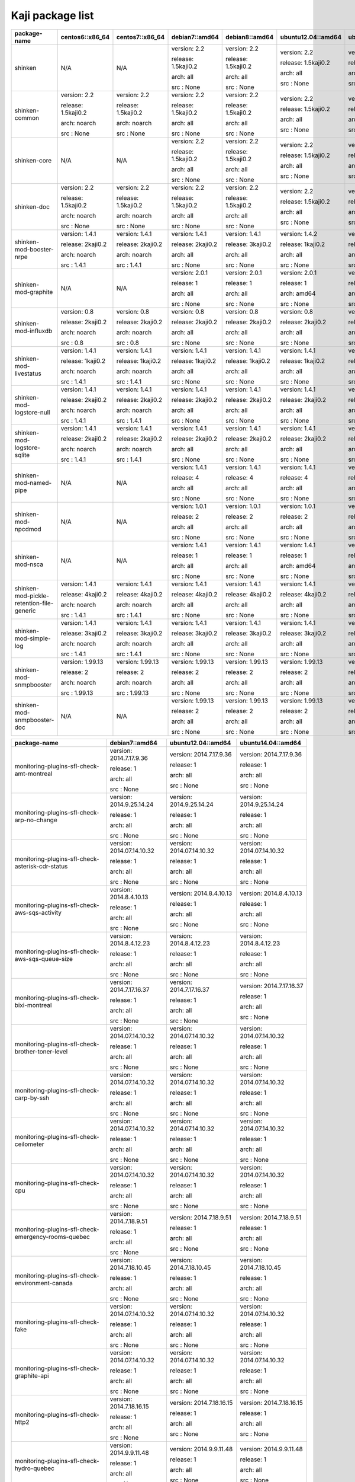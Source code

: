Kaji package list
=================



========================================= =================== =================== =================== =================== =================== ===================
package-name                              centos6::x86_64     centos7::x86_64     debian7::amd64      debian8::amd64      ubuntu12.04::amd64  ubuntu14.04::amd64 
========================================= =================== =================== =================== =================== =================== ===================
shinken                                   N/A                 N/A                 version: 2.2        version: 2.2        version: 2.2        version: 2.2       


                                                                                  release: 1.5kaji0.2 release: 1.5kaji0.2 release: 1.5kaji0.2 release: 1.5kaji0.2


                                                                                  arch: all           arch: all           arch: all           arch: all          


                                                                                  src : None          src : None          src : None          src : None         


shinken-common                            version: 2.2        version: 2.2        version: 2.2        version: 2.2        version: 2.2        version: 2.2       


                                          release: 1.5kaji0.2 release: 1.5kaji0.2 release: 1.5kaji0.2 release: 1.5kaji0.2 release: 1.5kaji0.2 release: 1.5kaji0.2


                                          arch: noarch        arch: noarch        arch: all           arch: all           arch: all           arch: all          


                                          src : None          src : None          src : None          src : None          src : None          src : None         


shinken-core                              N/A                 N/A                 version: 2.2        version: 2.2        version: 2.2        version: 2.2       


                                                                                  release: 1.5kaji0.2 release: 1.5kaji0.2 release: 1.5kaji0.2 release: 1.5kaji0.2


                                                                                  arch: all           arch: all           arch: all           arch: all          


                                                                                  src : None          src : None          src : None          src : None         


shinken-doc                               version: 2.2        version: 2.2        version: 2.2        version: 2.2        version: 2.2        version: 2.2       


                                          release: 1.5kaji0.2 release: 1.5kaji0.2 release: 1.5kaji0.2 release: 1.5kaji0.2 release: 1.5kaji0.2 release: 1.5kaji0.2


                                          arch: noarch        arch: noarch        arch: all           arch: all           arch: all           arch: all          


                                          src : None          src : None          src : None          src : None          src : None          src : None         


shinken-mod-booster-nrpe                  version: 1.4.1      version: 1.4.1      version: 1.4.1      version: 1.4.1      version: 1.4.2      version: 1.4.1     


                                          release: 2kaji0.2   release: 2kaji0.2   release: 2kaji0.2   release: 3kaji0.2   release: 1kaji0.2   release: 3kaji0.2  


                                          arch: noarch        arch: noarch        arch: all           arch: all           arch: all           arch: all          


                                          src : 1.4.1         src : 1.4.1         src : None          src : None          src : None          src : None         


shinken-mod-graphite                      N/A                 N/A                 version: 2.0.1      version: 2.0.1      version: 2.0.1      version: 2.0.1     


                                                                                  release: 1          release: 1          release: 1          release: 1         


                                                                                  arch: all           arch: all           arch: amd64         arch: all          


                                                                                  src : None          src : None          src : None          src : None         


shinken-mod-influxdb                      version: 0.8        version: 0.8        version: 0.8        version: 0.8        version: 0.8        version: 0.8       


                                          release: 2kaji0.2   release: 2kaji0.2   release: 2kaji0.2   release: 2kaji0.2   release: 2kaji0.2   release: 2kaji0.2  


                                          arch: noarch        arch: noarch        arch: all           arch: all           arch: all           arch: all          


                                          src : 0.8           src : 0.8           src : None          src : None          src : None          src : None         


shinken-mod-livestatus                    version: 1.4.1      version: 1.4.1      version: 1.4.1      version: 1.4.1      version: 1.4.1      version: 1.4.1     


                                          release: 1kaji0.2   release: 1kaji0.2   release: 1kaji0.2   release: 1kaji0.2   release: 1kaji0.2   release: 1kaji0.2  


                                          arch: noarch        arch: noarch        arch: all           arch: all           arch: all           arch: all          


                                          src : 1.4.1         src : 1.4.1         src : None          src : None          src : None          src : None         


shinken-mod-logstore-null                 version: 1.4.1      version: 1.4.1      version: 1.4.1      version: 1.4.1      version: 1.4.1      version: 1.4.1     


                                          release: 2kaji0.2   release: 2kaji0.2   release: 2kaji0.2   release: 2kaji0.2   release: 2kaji0.2   release: 2kaji0.2  


                                          arch: noarch        arch: noarch        arch: all           arch: all           arch: all           arch: all          


                                          src : 1.4.1         src : 1.4.1         src : None          src : None          src : None          src : None         


shinken-mod-logstore-sqlite               version: 1.4.1      version: 1.4.1      version: 1.4.1      version: 1.4.1      version: 1.4.1      version: 1.4.1     


                                          release: 2kaji0.2   release: 2kaji0.2   release: 2kaji0.2   release: 2kaji0.2   release: 2kaji0.2   release: 2kaji0.2  


                                          arch: noarch        arch: noarch        arch: all           arch: all           arch: all           arch: all          


                                          src : 1.4.1         src : 1.4.1         src : None          src : None          src : None          src : None         


shinken-mod-named-pipe                    N/A                 N/A                 version: 1.4.1      version: 1.4.1      version: 1.4.1      version: 1.4.1     


                                                                                  release: 4          release: 4          release: 4          release: 4         


                                                                                  arch: all           arch: all           arch: all           arch: all          


                                                                                  src : None          src : None          src : None          src : None         


shinken-mod-npcdmod                       N/A                 N/A                 version: 1.0.1      version: 1.0.1      version: 1.0.1      version: 1.0.1     


                                                                                  release: 2          release: 2          release: 2          release: 2         


                                                                                  arch: all           arch: all           arch: all           arch: all          


                                                                                  src : None          src : None          src : None          src : None         


shinken-mod-nsca                          N/A                 N/A                 version: 1.4.1      version: 1.4.1      version: 1.4.1      version: 1.4.1     


                                                                                  release: 1          release: 1          release: 1          release: 1         


                                                                                  arch: all           arch: all           arch: amd64         arch: all          


                                                                                  src : None          src : None          src : None          src : None         


shinken-mod-pickle-retention-file-generic version: 1.4.1      version: 1.4.1      version: 1.4.1      version: 1.4.1      version: 1.4.1      version: 1.4.1     


                                          release: 4kaji0.2   release: 4kaji0.2   release: 4kaji0.2   release: 4kaji0.2   release: 4kaji0.2   release: 4kaji0.2  


                                          arch: noarch        arch: noarch        arch: all           arch: all           arch: all           arch: all          


                                          src : 1.4.1         src : 1.4.1         src : None          src : None          src : None          src : None         


shinken-mod-simple-log                    version: 1.4.1      version: 1.4.1      version: 1.4.1      version: 1.4.1      version: 1.4.1      version: 1.4.1     


                                          release: 3kaji0.2   release: 3kaji0.2   release: 3kaji0.2   release: 3kaji0.2   release: 3kaji0.2   release: 3kaji0.2  


                                          arch: noarch        arch: noarch        arch: all           arch: all           arch: all           arch: all          


                                          src : 1.4.1         src : 1.4.1         src : None          src : None          src : None          src : None         


shinken-mod-snmpbooster                   version: 1.99.13    version: 1.99.13    version: 1.99.13    version: 1.99.13    version: 1.99.13    version: 1.99.13   


                                          release: 2          release: 2          release: 2          release: 2          release: 2          release: 2         


                                          arch: noarch        arch: noarch        arch: all           arch: all           arch: all           arch: all          


                                          src : 1.99.13       src : 1.99.13       src : None          src : None          src : None          src : None         


shinken-mod-snmpbooster-doc               N/A                 N/A                 version: 1.99.13    version: 1.99.13    version: 1.99.13    version: 1.99.13   


                                                                                  release: 2          release: 2          release: 2          release: 2         


                                                                                  arch: all           arch: all           arch: all           arch: all          


                                                                                  src : None          src : None          src : None          src : None         


========================================= =================== =================== =================== =================== =================== ===================



=================================================== ========================= ========================= =========================
package-name                                        debian7::amd64            ubuntu12.04::amd64        ubuntu14.04::amd64       
=================================================== ========================= ========================= =========================
monitoring-plugins-sfl-check-amt-montreal           version: 2014.7.17.9.36   version: 2014.7.17.9.36   version: 2014.7.17.9.36  


                                                    release: 1                release: 1                release: 1               


                                                    arch: all                 arch: all                 arch: all                


                                                    src : None                src : None                src : None               


monitoring-plugins-sfl-check-arp-no-change          version: 2014.9.25.14.24  version: 2014.9.25.14.24  version: 2014.9.25.14.24 


                                                    release: 1                release: 1                release: 1               


                                                    arch: all                 arch: all                 arch: all                


                                                    src : None                src : None                src : None               


monitoring-plugins-sfl-check-asterisk-cdr-status    version: 2014.07.14.10.32 version: 2014.07.14.10.32 version: 2014.07.14.10.32


                                                    release: 1                release: 1                release: 1               


                                                    arch: all                 arch: all                 arch: all                


                                                    src : None                src : None                src : None               


monitoring-plugins-sfl-check-aws-sqs-activity       version: 2014.8.4.10.13   version: 2014.8.4.10.13   version: 2014.8.4.10.13  


                                                    release: 1                release: 1                release: 1               


                                                    arch: all                 arch: all                 arch: all                


                                                    src : None                src : None                src : None               


monitoring-plugins-sfl-check-aws-sqs-queue-size     version: 2014.8.4.12.23   version: 2014.8.4.12.23   version: 2014.8.4.12.23  


                                                    release: 1                release: 1                release: 1               


                                                    arch: all                 arch: all                 arch: all                


                                                    src : None                src : None                src : None               


monitoring-plugins-sfl-check-bixi-montreal          version: 2014.7.17.16.37  version: 2014.7.17.16.37  version: 2014.7.17.16.37 


                                                    release: 1                release: 1                release: 1               


                                                    arch: all                 arch: all                 arch: all                


                                                    src : None                src : None                src : None               


monitoring-plugins-sfl-check-brother-toner-level    version: 2014.07.14.10.32 version: 2014.07.14.10.32 version: 2014.07.14.10.32


                                                    release: 1                release: 1                release: 1               


                                                    arch: all                 arch: all                 arch: all                


                                                    src : None                src : None                src : None               


monitoring-plugins-sfl-check-carp-by-ssh            version: 2014.07.14.10.32 version: 2014.07.14.10.32 version: 2014.07.14.10.32


                                                    release: 1                release: 1                release: 1               


                                                    arch: all                 arch: all                 arch: all                


                                                    src : None                src : None                src : None               


monitoring-plugins-sfl-check-ceilometer             version: 2014.07.14.10.32 version: 2014.07.14.10.32 version: 2014.07.14.10.32


                                                    release: 1                release: 1                release: 1               


                                                    arch: all                 arch: all                 arch: all                


                                                    src : None                src : None                src : None               


monitoring-plugins-sfl-check-cpu                    version: 2014.07.14.10.32 version: 2014.07.14.10.32 version: 2014.07.14.10.32


                                                    release: 1                release: 1                release: 1               


                                                    arch: all                 arch: all                 arch: all                


                                                    src : None                src : None                src : None               


monitoring-plugins-sfl-check-emergency-rooms-quebec version: 2014.7.18.9.51   version: 2014.7.18.9.51   version: 2014.7.18.9.51  


                                                    release: 1                release: 1                release: 1               


                                                    arch: all                 arch: all                 arch: all                


                                                    src : None                src : None                src : None               


monitoring-plugins-sfl-check-environment-canada     version: 2014.7.18.10.45  version: 2014.7.18.10.45  version: 2014.7.18.10.45 


                                                    release: 1                release: 1                release: 1               


                                                    arch: all                 arch: all                 arch: all                


                                                    src : None                src : None                src : None               


monitoring-plugins-sfl-check-fake                   version: 2014.07.14.10.32 version: 2014.07.14.10.32 version: 2014.07.14.10.32


                                                    release: 1                release: 1                release: 1               


                                                    arch: all                 arch: all                 arch: all                


                                                    src : None                src : None                src : None               


monitoring-plugins-sfl-check-graphite-api           version: 2014.07.14.10.32 version: 2014.07.14.10.32 version: 2014.07.14.10.32


                                                    release: 1                release: 1                release: 1               


                                                    arch: all                 arch: all                 arch: all                


                                                    src : None                src : None                src : None               


monitoring-plugins-sfl-check-http2                  version: 2014.7.18.16.15  version: 2014.7.18.16.15  version: 2014.7.18.16.15 


                                                    release: 1                release: 1                release: 1               


                                                    arch: all                 arch: all                 arch: all                


                                                    src : None                src : None                src : None               


monitoring-plugins-sfl-check-hydro-quebec           version: 2014.9.9.11.48   version: 2014.9.9.11.48   version: 2014.9.9.11.48  


                                                    release: 1                release: 1                release: 1               


                                                    arch: all                 arch: all                 arch: all                


                                                    src : None                src : None                src : None               


monitoring-plugins-sfl-check-json-by-ec2-tags       version: 2014.8.1.14.51   version: 2014.8.1.14.51   version: 2014.8.1.14.51  


                                                    release: 1                release: 1                release: 1               


                                                    arch: all                 arch: all                 arch: all                


                                                    src : None                src : None                src : None               


monitoring-plugins-sfl-check-libvirt-stats          version: 2014.07.14.10.32 version: 2014.07.14.10.32 version: 2014.07.14.10.32


                                                    release: 1                release: 1                release: 1               


                                                    arch: all                 arch: all                 arch: all                


                                                    src : None                src : None                src : None               


monitoring-plugins-sfl-check-linux-bandwidth        version: 2014.11.4.9.42   version: 2014.11.4.9.42   version: 2014.11.4.9.42  


                                                    release: 1                release: 1                release: 1               


                                                    arch: all                 arch: all                 arch: all                


                                                    src : None                src : None                src : None               


monitoring-plugins-sfl-check-linux-traffic          version: 2014.07.14.10.32 version: 2014.07.14.10.32 version: 2014.07.14.10.32


                                                    release: 1                release: 1                release: 1               


                                                    arch: all                 arch: all                 arch: all                


                                                    src : None                src : None                src : None               


monitoring-plugins-sfl-check-mem                    version: 2014.07.14.10.32 version: 2014.07.14.10.32 version: 2014.07.14.10.32


                                                    release: 1                release: 1                release: 1               


                                                    arch: all                 arch: all                 arch: all                


                                                    src : None                src : None                src : None               


monitoring-plugins-sfl-check-mpt-status             version: 2014.07.14.10.32 version: 2014.07.14.10.32 version: 2014.07.14.10.32


                                                    release: 1                release: 1                release: 1               


                                                    arch: all                 arch: all                 arch: all                


                                                    src : None                src : None                src : None               


monitoring-plugins-sfl-check-openbsd-sysstats-byssh version: 2014.07.14.10.32 version: 2014.07.14.10.32 version: 2014.07.14.10.32


                                                    release: 1                release: 1                release: 1               


                                                    arch: all                 arch: all                 arch: all                


                                                    src : None                src : None                src : None               


monitoring-plugins-sfl-check-openerp                version: 2014.07.14.10.32 version: 2014.07.14.10.32 version: 2014.07.14.10.32


                                                    release: 1                release: 1                release: 1               


                                                    arch: all                 arch: all                 arch: all                


                                                    src : None                src : None                src : None               


monitoring-plugins-sfl-check-poller2livestatus      version: 2014.07.14.10.32 version: 2014.07.14.10.32 version: 2014.07.14.10.32


                                                    release: 1                release: 1                release: 1               


                                                    arch: all                 arch: all                 arch: all                


                                                    src : None                src : None                src : None               


monitoring-plugins-sfl-check-postgresql-lag         version: 2014.11.14.17.3  version: 2014.11.14.17.3  version: 2014.11.14.17.3 


                                                    release: 1                release: 1                release: 1               


                                                    arch: all                 arch: all                 arch: all                


                                                    src : None                src : None                src : None               


monitoring-plugins-sfl-check-printer-hp-2600n       version: 2014.07.14.10.32 version: 2014.07.14.10.32 version: 2014.07.14.10.32


                                                    release: 1                release: 1                release: 1               


                                                    arch: all                 arch: all                 arch: all                


                                                    src : None                src : None                src : None               


monitoring-plugins-sfl-check-quebecrencontrescom    version: 2014.7.18.12.24  version: 2014.7.18.12.24  version: 2014.7.18.12.24 


                                                    release: 1                release: 1                release: 1               


                                                    arch: all                 arch: all                 arch: all                


                                                    src : None                src : None                src : None               


monitoring-plugins-sfl-check-rancid                 version: 2014.07.14.10.32 version: 2014.07.14.10.32 version: 2014.07.14.10.32


                                                    release: 1                release: 1                release: 1               


                                                    arch: all                 arch: all                 arch: all                


                                                    src : None                src : None                src : None               


monitoring-plugins-sfl-check-reactionner-health     version: 2014.07.14.10.32 version: 2014.07.14.10.32 version: 2014.07.14.10.32


                                                    release: 1                release: 1                release: 1               


                                                    arch: all                 arch: all                 arch: all                


                                                    src : None                src : None                src : None               


monitoring-plugins-sfl-check-redis                  version: 2014.10.30.10.42 version: 2014.10.30.10.42 version: 2014.10.30.10.42


                                                    release: 1                release: 1                release: 1               


                                                    arch: all                 arch: all                 arch: all                


                                                    src : None                src : None                src : None               


monitoring-plugins-sfl-check-reseaucontactcom       version: 2014.7.18.14.29  version: 2014.7.18.14.29  version: 2014.7.18.14.29 


                                                    release: 1                release: 1                release: 1               


                                                    arch: all                 arch: all                 arch: all                


                                                    src : None                src : None                src : None               


monitoring-plugins-sfl-check-samba                  version: 2014.07.14.10.32 version: 2014.07.14.10.32 version: 2014.07.14.10.32


                                                    release: 1                release: 1                release: 1               


                                                    arch: all                 arch: all                 arch: all                


                                                    src : None                src : None                src : None               


monitoring-plugins-sfl-check-selenium               version: 2014.8.1.10.36   version: 2014.8.1.10.36   version: 2014.8.1.10.36  


                                                    release: 1                release: 1                release: 1               


                                                    arch: all                 arch: all                 arch: all                


                                                    src : None                src : None                src : None               


monitoring-plugins-sfl-check-site-health            version: 2014.07.14.10.32 version: 2014.07.14.10.32 version: 2014.07.14.10.32


                                                    release: 1                release: 1                release: 1               


                                                    arch: all                 arch: all                 arch: all                


                                                    src : None                src : None                src : None               


monitoring-plugins-sfl-check-smtp-success-ratio     version: 2014.07.14.10.32 version: 2014.07.14.10.32 version: 2014.07.14.10.32


                                                    release: 1                release: 1                release: 1               


                                                    arch: all                 arch: all                 arch: all                


                                                    src : None                src : None                src : None               


monitoring-plugins-sfl-check-snmp-interface         version: 2014.11.17.11.1  version: 2014.11.17.11.1  version: 2014.11.17.11.1 


                                                    release: 1                release: 1                release: 1               


                                                    arch: all                 arch: all                 arch: all                


                                                    src : None                src : None                src : None               


monitoring-plugins-sfl-check-spa2102                version: 2014.07.14.10.32 version: 2014.07.14.10.32 version: 2014.07.14.10.32


                                                    release: 1                release: 1                release: 1               


                                                    arch: all                 arch: all                 arch: all                


                                                    src : None                src : None                src : None               


monitoring-plugins-sfl-check-stm-metro-montreal     version: 2014.7.18.11.16  version: 2014.7.18.11.16  version: 2014.7.18.11.16 


                                                    release: 1                release: 1                release: 1               


                                                    arch: all                 arch: all                 arch: all                


                                                    src : None                src : None                src : None               


monitoring-plugins-sfl-check-tripplite-ups          version: 2014.07.14.10.32 version: 2014.07.14.10.32 version: 2014.07.14.10.32


                                                    release: 1                release: 1                release: 1               


                                                    arch: all                 arch: all                 arch: all                


                                                    src : None                src : None                src : None               


monitoring-plugins-sfl-check-wanpipe                version: 2014.07.14.10.32 version: 2014.07.14.10.32 version: 2014.07.14.10.32


                                                    release: 1                release: 1                release: 1               


                                                    arch: all                 arch: all                 arch: all                


                                                    src : None                src : None                src : None               


monitoring-plugins-sfl-check-x224                   version: 2014.9.17.10.45  version: 2014.9.17.10.45  version: 2014.9.17.10.45 


                                                    release: 1                release: 1                release: 1               


                                                    arch: all                 arch: all                 arch: all                


                                                    src : None                src : None                src : None               


=================================================== ========================= ========================= =========================



============================================== ======================== ========================= ========================= =========================
package-name                                   centos7::x86_64          debian7::amd64            ubuntu12.04::amd64        ubuntu14.04::amd64       
============================================== ======================== ========================= ========================= =========================
monitoring-packs-sfl-generic-carbon-tcp        N/A                      version: 2014.07.15.10.11 version: 2014.07.15.10.11 version: 2014.07.15.10.11


                                                                        release: 1                release: 1                release: 1               


                                                                        arch: all                 arch: all                 arch: all                


                                                                        src : None                src : None                src : None               


monitoring-packs-sfl-generic-dhcp              N/A                      version: 2014.07.15.10.15 version: 2014.07.15.10.15 version: 2014.07.15.10.15


                                                                        release: 1                release: 1                release: 1               


                                                                        arch: all                 arch: all                 arch: all                


                                                                        src : None                src : None                src : None               


monitoring-packs-sfl-generic-dns               N/A                      version: 2014.07.15.10.15 version: 2014.07.15.10.15 version: 2014.07.15.10.15


                                                                        release: 1                release: 1                release: 1               


                                                                        arch: all                 arch: all                 arch: all                


                                                                        src : None                src : None                src : None               


monitoring-packs-sfl-generic-graphite-http     N/A                      version: 2014.07.15.10.15 version: 2014.07.15.10.15 version: 2014.07.15.10.15


                                                                        release: 1                release: 1                release: 1               


                                                                        arch: all                 arch: all                 arch: all                


                                                                        src : None                src : None                src : None               


monitoring-packs-sfl-generic-host              N/A                      version: 2014.07.15.10.15 version: 2014.07.15.10.15 version: 2014.07.15.10.15


                                                                        release: 1                release: 1                release: 1               


                                                                        arch: all                 arch: all                 arch: all                


                                                                        src : None                src : None                src : None               


monitoring-packs-sfl-generic-ldap              N/A                      version: 2014.07.15.10.15 version: 2014.07.15.10.15 version: 2014.07.15.10.15


                                                                        release: 1                release: 1                release: 1               


                                                                        arch: all                 arch: all                 arch: all                


                                                                        src : None                src : None                src : None               


monitoring-packs-sfl-generic-mongodb           N/A                      version: 2014.07.15.10.15 version: 2014.07.15.10.15 version: 2014.07.15.10.15


                                                                        release: 1                release: 1                release: 1               


                                                                        arch: all                 arch: all                 arch: all                


                                                                        src : None                src : None                src : None               


monitoring-packs-sfl-generic-multisite-http    N/A                      version: 2014.07.15.10.15 version: 2014.07.15.10.15 version: 2014.07.15.10.15


                                                                        release: 1                release: 1                release: 1               


                                                                        arch: all                 arch: all                 arch: all                


                                                                        src : None                src : None                src : None               


monitoring-packs-sfl-generic-radius            N/A                      version: 2014.07.15.10.15 version: 2014.07.15.10.15 version: 2014.07.15.10.15


                                                                        release: 1                release: 1                release: 1               


                                                                        arch: all                 arch: all                 arch: all                


                                                                        src : None                src : None                src : None               


monitoring-packs-sfl-generic-repodeb-http      N/A                      version: 2014.07.15.10.15 version: 2014.07.15.10.15 version: 2014.07.15.10.15


                                                                        release: 1                release: 1                release: 1               


                                                                        arch: all                 arch: all                 arch: all                


                                                                        src : None                src : None                src : None               


monitoring-packs-sfl-generic-saltmaster-tcp    N/A                      version: 2014.07.15.10.15 version: 2014.07.15.10.15 version: 2014.07.15.10.15


                                                                        release: 1                release: 1                release: 1               


                                                                        arch: all                 arch: all                 arch: all                


                                                                        src : None                src : None                src : None               


monitoring-packs-sfl-generic-smb               N/A                      version: 2014.07.15.10.15 version: 2014.07.15.10.15 version: 2014.07.15.10.15


                                                                        release: 1                release: 1                release: 1               


                                                                        arch: all                 arch: all                 arch: all                


                                                                        src : None                src : None                src : None               


monitoring-packs-sfl-generic-splunk-http       N/A                      version: 2014.07.15.10.15 version: 2014.07.15.10.15 version: 2014.07.15.10.15


                                                                        release: 1                release: 1                release: 1               


                                                                        arch: all                 arch: all                 arch: all                


                                                                        src : None                src : None                src : None               


monitoring-packs-sfl-generic-ssh               N/A                      version: 2014.07.15.10.15 version: 2014.07.15.10.15 version: 2014.07.15.10.15


                                                                        release: 1                release: 1                release: 1               


                                                                        arch: all                 arch: all                 arch: all                


                                                                        src : None                src : None                src : None               


monitoring-packs-sfl-linux-ntp-collectd        version: 2015.2.19.17.22 version: 2014.07.15.10.15 version: 2014.07.15.10.15 version: 2014.07.15.10.15


                                               release: 1               release: 1                release: 1                release: 1               


                                               arch: x86_64             arch: all                 arch: all                 arch: all                


                                               src : 2015.2.19.17.22    src : None                src : None                src : None               


monitoring-packs-sfl-linux-radius-collectd     N/A                      version: 2014.07.15.10.15 version: 2014.07.15.10.15 version: 2014.07.15.10.15


                                                                        release: 1                release: 1                release: 1               


                                                                        arch: all                 arch: all                 arch: all                


                                                                        src : None                src : None                src : None               


monitoring-packs-sfl-linux-saltmaster-collectd N/A                      version: 2014.07.15.10.15 version: 2014.07.15.10.15 version: 2014.07.15.10.15


                                                                        release: 1                release: 1                release: 1               


                                                                        arch: all                 arch: all                 arch: all                


                                                                        src : None                src : None                src : None               


monitoring-packs-sfl-linux-saltminion-collectd N/A                      version: 2014.07.15.10.15 version: 2014.07.15.10.15 version: 2014.07.15.10.15


                                                                        release: 1                release: 1                release: 1               


                                                                        arch: all                 arch: all                 arch: all                


                                                                        src : None                src : None                src : None               


monitoring-packs-sfl-linux-system-collectd     N/A                      version: 2014.07.15.10.15 version: 2014.07.15.10.15 version: 2014.07.15.10.15


                                                                        release: 1                release: 1                release: 1               


                                                                        arch: all                 arch: all                 arch: all                


                                                                        src : None                src : None                src : None               


monitoring-packs-sfl-linux-system-nrpe         N/A                      version: 2014.10.05.10.15 version: 2014.10.05.10.15 version: 2014.10.05.10.15


                                                                        release: 1                release: 1                release: 1               


                                                                        arch: all                 arch: all                 arch: all                


                                                                        src : None                src : None                src : None               


monitoring-packs-sfl-vmware-system-https       N/A                      version: 2014.07.15.10.15 version: 2014.07.15.10.15 version: 2014.07.15.10.15


                                                                        release: 1                release: 1                release: 1               


                                                                        arch: all                 arch: all                 arch: all                


                                                                        src : None                src : None                src : None               


monitoring-packs-sfl-windows-ad-collectd       N/A                      version: 2014.07.15.10.15 version: 2014.07.15.10.15 version: 2014.07.15.10.15


                                                                        release: 1                release: 1                release: 1               


                                                                        arch: all                 arch: all                 arch: all                


                                                                        src : None                src : None                src : None               


monitoring-packs-sfl-windows-mssql             N/A                      version: 2014.07.15.10.15 version: 2014.07.15.10.15 version: 2014.07.15.10.15


                                                                        release: 1                release: 1                release: 1               


                                                                        arch: all                 arch: all                 arch: all                


                                                                        src : None                src : None                src : None               


monitoring-packs-sfl-windows-rdp               N/A                      version: 2014.07.15.10.15 version: 2014.07.15.10.15 version: 2014.07.15.10.15


                                                                        release: 1                release: 1                release: 1               


                                                                        arch: all                 arch: all                 arch: all                


                                                                        src : None                src : None                src : None               


monitoring-packs-sfl-windows-sophos-collectd   N/A                      version: 2014.07.15.10.15 version: 2014.07.15.10.15 version: 2014.07.15.10.15


                                                                        release: 1                release: 1                release: 1               


                                                                        arch: all                 arch: all                 arch: all                


                                                                        src : None                src : None                src : None               


monitoring-packs-sfl-windows-sophos-mssql      N/A                      version: 2014.07.15.10.15 version: 2014.07.15.10.15 version: 2014.07.15.10.15


                                                                        release: 1                release: 1                release: 1               


                                                                        arch: all                 arch: all                 arch: all                


                                                                        src : None                src : None                src : None               


monitoring-packs-sfl-windows-system-collectd   N/A                      version: 2014.07.15.10.15 version: 2014.07.15.10.15 version: 2014.07.15.10.15


                                                                        release: 1                release: 1                release: 1               


                                                                        arch: all                 arch: all                 arch: all                


                                                                        src : None                src : None                src : None               


============================================== ======================== ========================= ========================= =========================



===================== ================= ================= ============================ ================== ============================
package-name          centos6::x86_64   centos7::x86_64   debian7::amd64               ubuntu12.04::amd64 ubuntu14.04::amd64          
===================== ================= ================= ============================ ================== ============================
adagios               version: 1.6.1    version: 1.6.1    version: 1.6.1               version: 1.6.1     version: 1.6.1              


                      release: 2kaji0.2 release: 2kaji0.2 release: 2kaji0.2            release: 2kaji0.2  release: 2kaji0.2           


                      arch: noarch      arch: noarch      arch: all                    arch: all          arch: all                   


                      src : 1.6.1       src : 1.6.1       src : None                   src : None         src : None                  


grafana               version: 1.9.0    version: 1.9.0    version: 1.9.0               version: 1.9.0     version: 1.9.0              


                      release: 1kaji0.2 release: 1kaji0.2 release: 1kaji0.2            release: 1kaji0.2  release: 1kaji0.2           


                      arch: noarch      arch: noarch      arch: all                    arch: all          arch: all                   


                      src : 1.9.0       src : 1.9.0       src : None                   src : None         src : None                  


grafana-admin         N/A               version: 1.9.0    N/A                          version: 1.9.0     version: 1.9.0              


                                        release: 1kaji0.2                              release: 1kaji0.2  release: 1kaji0.2           


                                        arch: noarch                                   arch: all          arch: all                   


                                        src : None                                     src : None         src : None                  


influxdb              version: 0.8.8    N/A               version: 1.9.0               N/A                version: 1.9.0              


                      release: 1                          release: 1kaji0.2                               release: 1kaji0.2           


                      arch: x86_64                        arch: amd64                                     arch: amd64                 


                      src : None                          src : None                                      src : None                  


influxdb-python       version: 0.1.12   version: 0.1.12   N/A                          N/A                N/A                         


                      release: 1kaji0.2 release: 1kaji0.2                                                                             


                      arch: noarch      arch: noarch                                                                                  


                      src : 0.1.12      src : 0.1.12                                                                                  


kaji                  version: 0.1.99.9 N/A               version: 0.1.99.9            version: 0.1.99.10 version: 0.1.99.10          


                      release: 1beta1                     release: 1beta1              release: 1beta1    release: 2beta1             


                      arch: noarch                        arch: all                    arch: all          arch: all                   


                      src : 0.1.99.9                      src : None                   src : None         src : None                  


kaji-scripts          N/A               version: 0.1.99.9 N/A                          version: 0.1.99.10 version: 0.1.99.10          


                                        release: 1beta1                                release: 1beta1    release: 2beta1             


                                        arch: noarch                                   arch: all          arch: all                   


                                        src : None                                     src : None         src : None                  


nagvis                N/A               version: 1.7.10   version: 1:1.7.10+dfsg1      version: 1:1.7.10  version: 1:1.7.10+dfsg1     


                                        release: 1kaji0.2 release: 3~debmon70+1kaji0.2 release: 2kaji0.2  release: 3~debmon70+1kaji0.2


                                        arch: noarch      arch: all                    arch: all          arch: all                   


                                        src : 1.7.10      src : None                   src : None         src : None                  


nagvis-demos          N/A               N/A               version: 1:1.7.10+dfsg1      version: 1:1.7.10  version: 1:1.7.10+dfsg1     


                                                          release: 3~debmon70+1kaji0.2 release: 2kaji0.2  release: 3~debmon70+1kaji0.2


                                                          arch: all                    arch: all          arch: all                   


                                                          src : None                   src : None         src : None                  


okconfig              N/A               N/A               version: 1.2.3               N/A                version: 1.2.3              


                                                          release: 1                                      release: 1                  


                                                          arch: all                                       arch: all                   


                                                          src : None                                      src : None                  


pynag                 version: 0.9.1    version: 0.9.1    version: 0.9.1               version: 0.9.1     version: 0.9.1              


                      release: 1kaji0.2 release: 1kaji0.2 release: 1kaji0.2            release: 1kaji0.2  release: 1kaji0.2           


                      arch: noarch      arch: noarch      arch: all                    arch: all          arch: all                   


                      src : 0.9.1       src : 0.9.1       src : None                   src : None         src : None                  


pynag-examples        version: 0.9.1    version: 0.9.1    N/A                          N/A                N/A                         


                      release: 1kaji0.2 release: 1kaji0.2                                                                             


                      arch: noarch      arch: noarch                                                                                  


                      src : None        src : None                                                                                    


python-influxdb       N/A               N/A               version: 0.1.12              N/A                version: 0.1.12             


                                                          release: 1kaji0.2                               release: 1kaji0.2           


                                                          arch: all                                       arch: all                   


                                                          src : None                                      src : None                  


python-pyasn1         version: 0.1.6    N/A               N/A                          N/A                N/A                         


                      release: 2.el6                                                                                                  


                      arch: noarch                                                                                                    


                      src : 0.1.6                                                                                                     


python-pyasn1-modules version: 0.1.6    N/A               N/A                          N/A                N/A                         


                      release: 2.el6                                                                                                  


                      arch: noarch                                                                                                    


                      src : None                                                                                                      


python-redis          version: 2.10.3   N/A               N/A                          N/A                N/A                         


                      release: 1.el6                                                                                                  


                      arch: noarch                                                                                                    


                      src : 2.10.3                                                                                                    


python-shinkenplugins version: 0.2.0    N/A               version: 0.1.4               version: 0.1.4     version: 0.1.4              


                      release: 33.1                       release: 1                   release: 1         release: 1                  


                      arch: noarch                        arch: all                    arch: all          arch: all                   


                      src : None                          src : None                   src : None         src : None                  


rekishi               version: 0.1      version: 0.1      version: 0.1                 version: 0.1       version: 0.1                


                      release: 1        release: 1        release: 1                   release: 1         release: 1                  


                      arch: noarch      arch: noarch      arch: all                    arch: all          arch: all                   


                      src : 0.1         src : 0.1         src : None                   src : None         src : None                  


===================== ================= ================= ============================ ================== ============================



